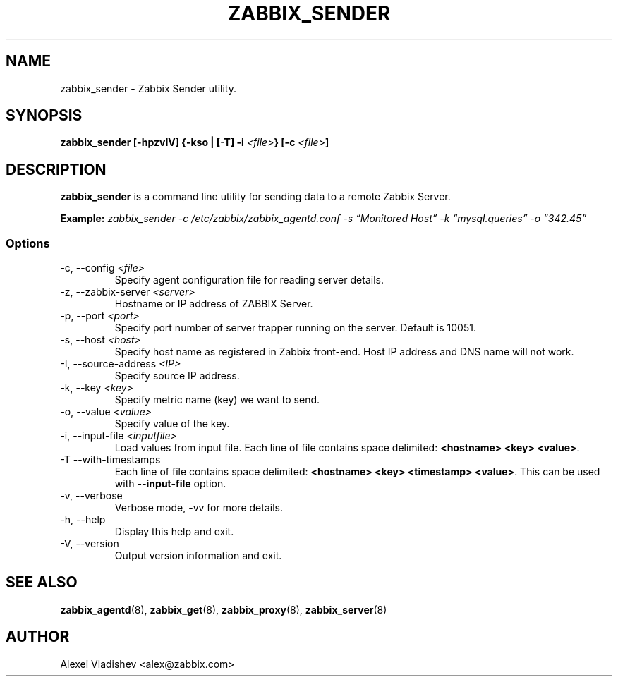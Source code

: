 .TH ZABBIX_SENDER 8 "5 October 2009"
.if n .ad l
.SH NAME
zabbix_sender \- Zabbix Sender utility.
.SH SYNOPSIS
.B zabbix_sender [-hpzvIV] {-kso | [-T] -i
.I <file>\fB} [-c\fR
.I <file>\fB]\fR
.SH DESCRIPTION
.B zabbix_sender
is a command line utility for sending data to a remote Zabbix Server.

.B Example:
.I zabbix_sender -c /etc/zabbix/zabbix_agentd.conf -s \*(lqMonitored Host\*(rq -k \*(lqmysql.queries\*(rq -o \*(lq342.45\*(rq
.SS Options
.IP "-c, --config \fI<file>\fR"
Specify agent configuration file for reading server details.
.IP "-z, --zabbix-server \fI<server>\fR"
Hostname or IP address of ZABBIX Server.
.IP "-p, --port \fI<port>\fR"
Specify port number of server trapper running on the server. Default is 10051.
.IP "-s, --host \fI<host>\fR"
Specify host name as registered in Zabbix front-end. Host IP address and DNS name will not work.
.IP "-I, --source-address \fI<IP>\fR"
Specify source IP address.
.IP "-k, --key \fI<key>\fR"
Specify metric name (key) we want to send.
.IP "-o, --value \fI<value>\fR"
Specify value of the key.
.IP "-i, --input-file \fI<inputfile>\fR"
Load values from input file. Each line of file contains space delimited: \fB<hostname> <key> <value>\fR.
.IP "-T --with-timestamps"
Each line of file contains space delimited: \fB<hostname> <key> <timestamp> <value>\fR. This can be used with \fB--input-file\fR option.
.IP "-v, --verbose"
Verbose mode, -vv for more details.
.IP "-h, --help"
Display this help and exit.
.IP "-V, --version"
Output version information and exit.
.SH "SEE ALSO"
.BR zabbix_agentd (8),
.BR zabbix_get (8),
.BR zabbix_proxy (8),
.BR zabbix_server (8)
.SH AUTHOR
Alexei Vladishev <alex@zabbix.com>
